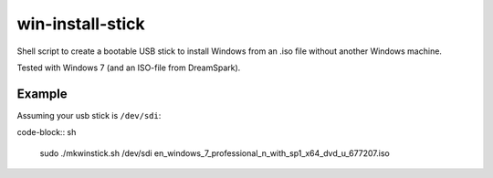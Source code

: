 win-install-stick
=================

Shell script to create a bootable USB stick to install Windows from an .iso
file without another Windows machine.

Tested with Windows 7 (and an ISO-file from DreamSpark).

Example
-------

Assuming your usb stick is ``/dev/sdi``:

code-block:: sh

  sudo ./mkwinstick.sh /dev/sdi en_windows_7_professional_n_with_sp1_x64_dvd_u_677207.iso
